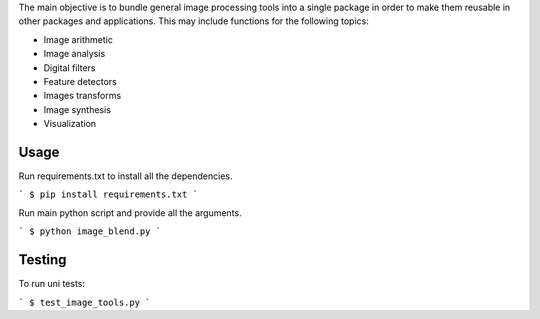 The main objective is to bundle general image processing tools into a single package in order to make them reusable in other packages and applications. This may include functions for the following topics:

- Image arithmetic
- Image analysis
- Digital filters
- Feature detectors
- Images transforms
- Image synthesis
- Visualization

Usage
-----

Run requirements.txt to install all the dependencies.

```
$ pip install requirements.txt
```

Run main python script and provide all the arguments.

```
$ python image_blend.py
```

Testing
-------
To run uni tests:

```
$ test_image_tools.py
```

